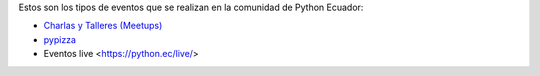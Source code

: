 .. title: Eventos
.. slug: index
.. tags:
.. category:
.. link:
.. description:
.. type: text
.. template: pagina.tmpl

Estos son los tipos de eventos que se realizan en la comunidad de Python Ecuador:

- `Charlas y Talleres (Meetups) <https://www.meetup.com/python-ecuador>`_
- `pypizza <link://filename/pages/eventos/pypizza.rst>`__
-  Eventos live <https://python.ec/live/>
